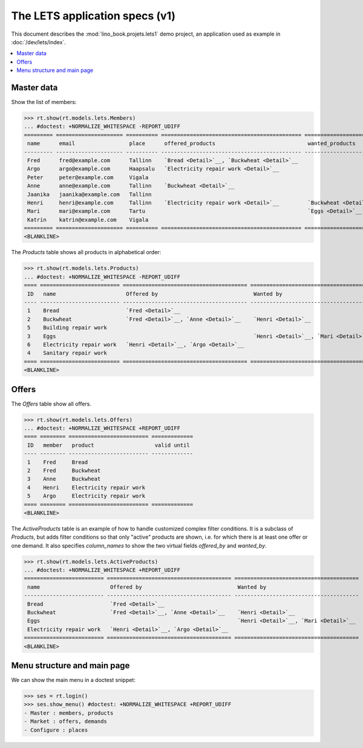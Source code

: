 .. $ doctest docs/specs/projects/lets1.rst
   
===============================
The LETS application specs (v1)
===============================


..  doctest init:
    >>> from lino import startup
    >>> startup('lino_book.projects.lets1.settings')
    >>> from lino.api.doctest import *


This document describes the :mod:`lino_book.projets.lets1` demo
project, an application used as example in :doc:`/dev/lets/index`.

.. contents::
   :local:
   :depth: 2   

  

Master data
===========

Show the list of members:    

>>> rt.show(rt.models.lets.Members)
... #doctest: +NORMALIZE_WHITESPACE -REPORT_UDIFF
========= ===================== ========== ============================================ ===========================================
 name      email                 place      offered_products                             wanted_products
--------- --------------------- ---------- -------------------------------------------- -------------------------------------------
 Fred      fred@example.com      Tallinn    `Bread <Detail>`__, `Buckwheat <Detail>`__
 Argo      argo@example.com      Haapsalu   `Electricity repair work <Detail>`__
 Peter     peter@example.com     Vigala
 Anne      anne@example.com      Tallinn    `Buckwheat <Detail>`__
 Jaanika   jaanika@example.com   Tallinn
 Henri     henri@example.com     Tallinn    `Electricity repair work <Detail>`__         `Buckwheat <Detail>`__, `Eggs <Detail>`__
 Mari      mari@example.com      Tartu                                                   `Eggs <Detail>`__
 Katrin    katrin@example.com    Vigala
========= ===================== ========== ============================================ ===========================================
<BLANKLINE>

The `Products` table shows all products in alphabetical order:

>>> rt.show(rt.models.lets.Products)
... #doctest: +NORMALIZE_WHITESPACE -REPORT_UDIFF
==== ========================= ======================================= =======================================
 ID   name                      Offered by                              Wanted by
---- ------------------------- --------------------------------------- ---------------------------------------
 1    Bread                     `Fred <Detail>`__
 2    Buckwheat                 `Fred <Detail>`__, `Anne <Detail>`__    `Henri <Detail>`__
 5    Building repair work
 3    Eggs                                                              `Henri <Detail>`__, `Mari <Detail>`__
 6    Electricity repair work   `Henri <Detail>`__, `Argo <Detail>`__
 4    Sanitary repair work
==== ========================= ======================================= =======================================
<BLANKLINE>

Offers
======

The `Offers` table show all offers.

>>> rt.show(rt.models.lets.Offers)
... #doctest: +NORMALIZE_WHITESPACE +REPORT_UDIFF
==== ======== ========================= =============
 ID   member   product                   valid until
---- -------- ------------------------- -------------
 1    Fred     Bread
 2    Fred     Buckwheat
 3    Anne     Buckwheat
 4    Henri    Electricity repair work
 5    Argo     Electricity repair work
==== ======== ========================= =============
<BLANKLINE>


The *ActiveProducts* table is an example of how to handle customized
complex filter conditions.  It is a subclass of `Products`, but adds
filter conditions so that only "active" products are shown, i.e. for
which there is at least one offer or one demand.  It also specifies
`column_names` to show the two virtual fields `offered_by` and
`wanted_by`.

>>> rt.show(rt.models.lets.ActiveProducts)
... #doctest: +NORMALIZE_WHITESPACE +REPORT_UDIFF
========================= ======================================= =======================================
 name                      Offered by                              Wanted by
------------------------- --------------------------------------- ---------------------------------------
 Bread                     `Fred <Detail>`__
 Buckwheat                 `Fred <Detail>`__, `Anne <Detail>`__    `Henri <Detail>`__
 Eggs                                                              `Henri <Detail>`__, `Mari <Detail>`__
 Electricity repair work   `Henri <Detail>`__, `Argo <Detail>`__
========================= ======================================= =======================================
<BLANKLINE>


Menu structure and main page
============================


We can show the main menu in a doctest snippet:

>>> ses = rt.login()
>>> ses.show_menu() #doctest: +NORMALIZE_WHITESPACE +REPORT_UDIFF
- Master : members, products
- Market : offers, demands
- Configure : places



